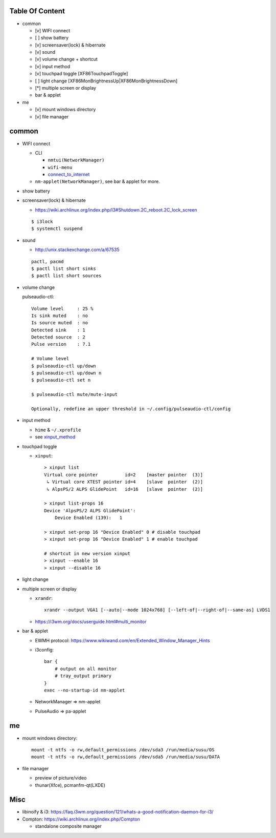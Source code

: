 Table Of Content
----------------
- common

  - [v] WIFI connect
  - [ ] show battery
  - [v] screensaver(lock) & hibernate
  - [v] sound
  - [v] volume change + shortcut
  - [v] input method
  - [v] touchpad toggle [XF86TouchpadToggle]
  - [ ] light change [XF86MonBrightnessUp|XF86MonBrightnessDown]
  - [*] multiple screen or display
  - bar & applet

- me

  - [v] mount windows directory
  - [v] file manager

common
------
- WIFI connect
  
  - CLI

    - ``nmtui(NetworkManager)``
    - ``wifi-menu``
    - `connect_to_internet <../cli/connect_to_internet.rst>`_

  - ``nm-applet(NetworkManager)``, see bar & applet for more.


- show battery
- screensaver(lock) & hibernate

  - https://wiki.archlinux.org/index.php/I3#Shutdown.2C_reboot.2C_lock_screen

  ::

      $ i3lock
      $ systemctl suspend

- sound

  - http://unix.stackexchange.com/a/67535

  ::

    pactl, pacmd
    $ pactl list short sinks
    $ pactl list short sources

- volume change

  pulseaudio-ctl::

    Volume level     : 25 %
    Is sink muted    : no
    Is source muted  : no
    Detected sink    : 1
    Detected source  : 2
    Pulse version    : 7.1

    # Volume level
    $ pulseaudio-ctl up/down
    $ pulseaudio-ctl up/down n
    $ pulseaudio-ctl set n

    $ pulseaudio-ctl mute/mute-input

    Optionally, redefine an upper threshold in ~/.config/pulseaudio-ctl/config
  
- input method

  - ``hime`` & ``~/.xprofile``
  - see `xinput_method <../cli/xinput_method.rst>`_

- touchpad toggle

  - ``xinput``::

      > xinput list
      Virtual core pointer          id=2    [master pointer  (3)]
       ↳ Virtual core XTEST pointer id=4    [slave  pointer  (2)]
       ↳ AlpsPS/2 ALPS GlidePoint   id=16   [slave  pointer  (2)] 

      > xinput list-props 16
      Device 'AlpsPS/2 ALPS GlidePoint':
          Device Enabled (139):   1

      > xinput set-prop 16 "Device Enabled" 0 # disable touchpad
      > xinput set-prop 16 "Device Enabled" 1 # enable touchpad
      
      # shortcut in new version xinput
      > xinput --enable 16
      > xinput --disable 16

- light change
- multiple screen or display

  - ``xrandr``::

      xrandr --output VGA1 [--auto|--mode 1024x768] [--left-of|--right-of|--same-as] LVDS1

  - https://i3wm.org/docs/userguide.html#multi_monitor

- bar & applet

  - EWMH protocol: https://www.wikiwand.com/en/Extended_Window_Manager_Hints
  - i3config::

      bar {
          # output on all monitor
          # tray_output primary
      }
      exec --no-startup-id nm-applet

  - NetworkManager => nm-applet
  - PulseAudio => pa-applet

me
--
- mount windows directory::

    mount -t ntfs -o rw,default_permissions /dev/sda3 /run/media/susu/OS
    mount -t ntfs -o rw,default_permissions /dev/sda5 /run/media/susu/DATA

- file manager

  - preview of picture/video
  - thunar(Xfce), pcmanfm-qt(LXDE)

Misc
----
- libinoify & i3: https://faq.i3wm.org/question/121/whats-a-good-notification-daemon-for-i3/
- Compton: https://wiki.archlinux.org/index.php/Compton

  - standalone composite manager
